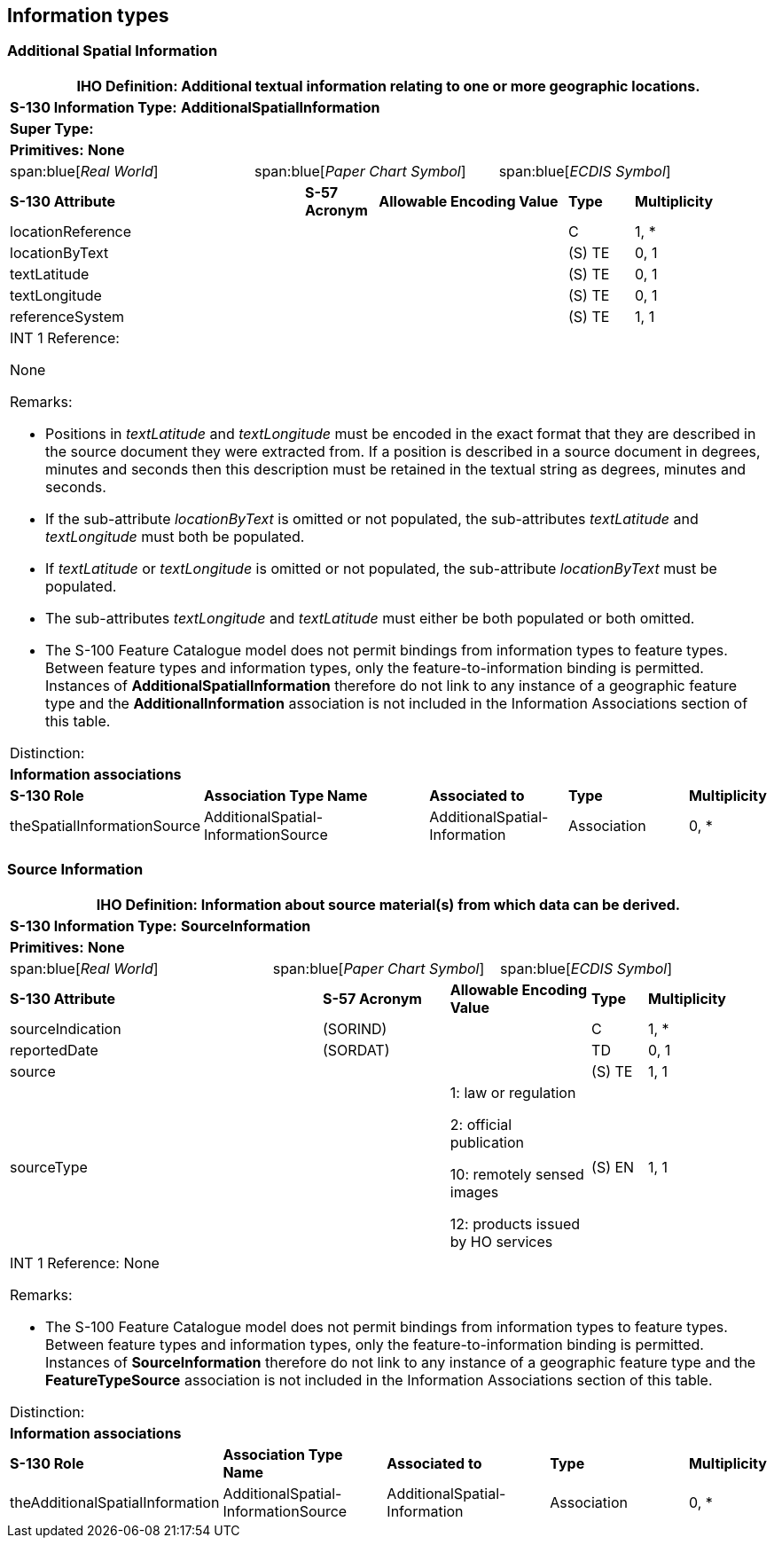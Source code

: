 [[cls-A-5]]
== Information types

=== Additional Spatial Information

[cols="a,a,a,a,a,a,a,a,a,a"]
|===
10+.<| [underline]#IHO Definition:# Additional textual information relating to one or more geographic locations.

10+.<| [underline]#*S-130 Information Type:*# *AdditionalSpatialInformation*

10+.<| [underline]#*Super Type:*#

10+.<| [underline]#*Primitives:*# *None*

2+| span:blue[_Real World_]
4+| span:blue[_Paper Chart Symbol_]
4+| span:blue[_ECDIS Symbol_]

3+| *S-130 Attribute*
| *S-57 Acronym*
3+| *Allowable Encoding Value*
| *Type*
2+| *Multiplicity*

3+| locationReference
|
3+|
| C
2+| 1, *

3+| locationByText
|
3+|
| (S) TE
2+| 0, 1

3+| textLatitude
|
3+|
| (S) TE
2+| 0, 1

3+| textLongitude
|
3+|
| (S) TE
2+| 0, 1

3+| referenceSystem
|
3+|
| (S) TE
2+| 1, 1

10+.<| [underline]#INT 1 Reference:#

None

[underline]#Remarks:#

* Positions in _textLatitude_ and _textLongitude_ must be encoded in the exact format that they are described in the source document they were extracted from. If a position is described in a source document in degrees, minutes and seconds then this description must be retained in the textual string as degrees, minutes and seconds.
* If the sub-attribute _locationByText_ is omitted or not populated, the sub-attributes _textLatitude_ and _textLongitude_ must both be populated.
* If _textLatitude_ or _textLongitude_ is omitted or not populated, the sub-attribute _locationByText_ must be populated.
* The sub-attributes _textLongitude_ and _textLatitude_ must either be both populated or both omitted.
* The S-100 Feature Catalogue model does not permit bindings from information types to feature types. Between feature types and information types, only the feature-to-information binding is permitted. Instances of *AdditionalSpatialInformation* therefore do not link to any instance of a geographic feature type and the *AdditionalInformation* association is not included in the Information Associations section of this table.

[underline]#Distinction:#

10+.<| [underline]#*Information associations*#

| *S-130 Role*
4+| *Association Type Name*
2+| *Associated to*
2+| *Type*
| *Multiplicity*

| theSpatialInformationSource
4+| AdditionalSpatial- +
InformationSource
2+| AdditionalSpatial- +
Information
2+| Association
| 0, *
|===

=== Source Information

[cols="a,a,a,a,a,a,a,a,a,a,a"]
|===
11+.<| [underline]#IHO Definition:# Information about source material(s) from which data can be derived.

11+.<| [underline]#*S-130 Information Type:*# *SourceInformation*

11+.<| [underline]#*Primitives:*# *None*

2+| span:blue[_Real World_]
4+| span:blue[_Paper Chart Symbol_]
5+| span:blue[_ECDIS Symbol_]

3+| *S-130 Attribute*
2+| *S-57 Acronym*
3+| *Allowable Encoding Value*
| *Type*
2+| *Multiplicity*

3+| sourceIndication
2+| (SORIND)
3+|
| C
2+| 1, *

3+| reportedDate
2+| (SORDAT)
3+|
| TD
2+| 0, 1

3+| source
2+|
3+|
| (S) TE
2+| 1, 1

3+| sourceType
2+|
3+| 1: law or regulation

2: official publication

10: remotely sensed images

12: products issued by HO services
| (S) EN
2+| 1, 1

11+.<| [underline]#INT 1 Reference:#
None

[underline]#Remarks:#

* The S-100 Feature Catalogue model does not permit bindings from information types to feature types. Between feature types and information types, only the feature-to-information binding is permitted. Instances of *SourceInformation* therefore do not link to any instance of a geographic feature type and the *FeatureTypeSource* association is not included in the Information Associations section of this table.

[underline]#Distinction:#

11+.<| [underline]#*Information associations*#

| *S-130 Role*
3+| *Association Type Name*
3+| *Associated to*
3+| *Type*
| *Multiplicity*

| theAdditionalSpatialInformation
3+| AdditionalSpatial- +
InformationSource
3+| AdditionalSpatial- +
Information
3+| Association
| 0, *
|===
